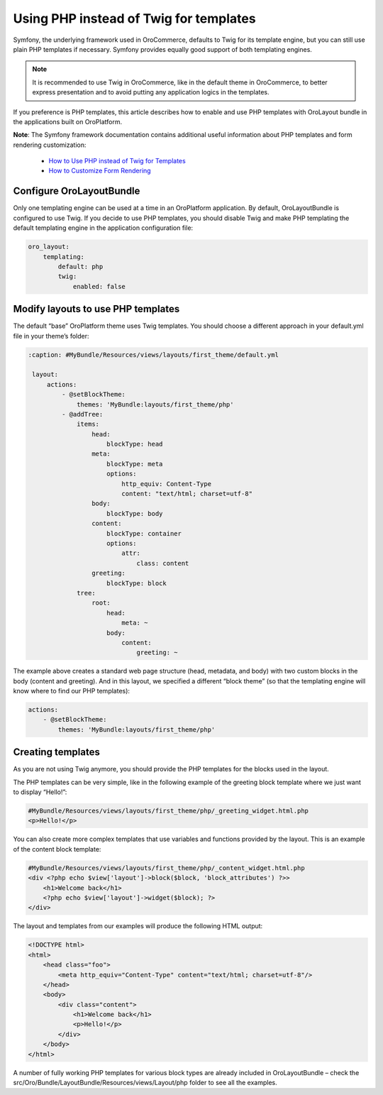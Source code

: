 
Using PHP instead of Twig for templates
=======================================

Symfony, the underlying framework used in OroCommerce, defaults to Twig for its template engine, but you can still use plain PHP templates if necessary. Symfony provides equally good support of both templating engines.

.. note:: It is recommended to use Twig in OroCommerce, like in the default theme in OroCommerce, to better express presentation and to avoid putting any application logics in the templates.

If you preference is PHP templates, this article describes how to enable and use PHP templates with OroLayout bundle in the applications built on OroPlatform.

**Note**: The Symfony framework documentation contains additional useful information about PHP templates and form rendering customization:
 
    * `How to Use PHP instead of Twig for Templates <http://symfony.com/doc/current/templating/PHP.html>`_
    * `How to Customize Form Rendering <http://symfony.com/doc/current/form/form_customization.html>`_

Configure OroLayoutBundle
-------------------------

Only one templating engine can be used at a time in an OroPlatform application. By default, OroLayoutBundle is configured to use Twig. If you decide to use PHP templates, you should disable Twig and make PHP templating the default templating engine in the application configuration file:

.. code-block:: yaml

    oro_layout:
        templating:
            default: php
            twig:
                enabled: false

Modify layouts to use PHP templates
-----------------------------------

The default “base” OroPlatform theme uses Twig templates. You should choose a different approach in your default.yml file in your theme’s folder:

.. code-block:: xml

   :caption: #MyBundle/Resources/views/layouts/first_theme/default.yml

    layout:
        actions:
            - @setBlockTheme:
                themes: 'MyBundle:layouts/first_theme/php'
            - @addTree:
                items:
                    head:
                        blockType: head
                    meta:
                        blockType: meta
                        options:
                            http_equiv: Content-Type
                            content: "text/html; charset=utf-8"
                    body:
                        blockType: body
                    content:
                        blockType: container
                        options:
                            attr:
                                class: content
                    greeting:
                        blockType: block
                tree:
                    root:
                        head:
                            meta: ~
                        body:
                            content:
                                greeting: ~

The example above creates a standard web page structure (head, metadata, and body) with two custom blocks in the body (content and greeting). And in this layout, we specified a different “block theme” (so that the templating engine will know where to find our PHP templates):

.. code-block:: xml

    actions:
        - @setBlockTheme:
            themes: 'MyBundle:layouts/first_theme/php'

Creating templates
------------------

As you are not using Twig anymore, you should provide the PHP templates for the blocks used in the layout.

The PHP templates can be very simple, like in the following example of the greeting block template where we just want to display “Hello!”:

.. code-block:: php

    #MyBundle/Resources/views/layouts/first_theme/php/_greeting_widget.html.php
    <p>Hello!</p>

You can also create more complex templates that use variables and functions provided by the layout. This is an example of the content block template:

.. code-block:: php

    #MyBundle/Resources/views/layouts/first_theme/php/_content_widget.html.php
    <div <?php echo $view['layout']->block($block, 'block_attributes') ?>>
        <h1>Welcome back</h1>
        <?php echo $view['layout']->widget($block); ?>
    </div>

The layout and templates from our examples will produce the following HTML output:

.. code-block:: xml

    <!DOCTYPE html>
    <html>
        <head class="foo">
            <meta http_equiv="Content-Type" content="text/html; charset=utf-8"/>
        </head>
        <body>
            <div class="content">
                <h1>Welcome back</h1>
                <p>Hello!</p>
            </div>
        </body>
    </html>

A number of fully working PHP templates for various block types are already included in OroLayoutBundle – check the src/Oro/Bundle/LayoutBundle/Resources/views/Layout/php folder to see all the examples.